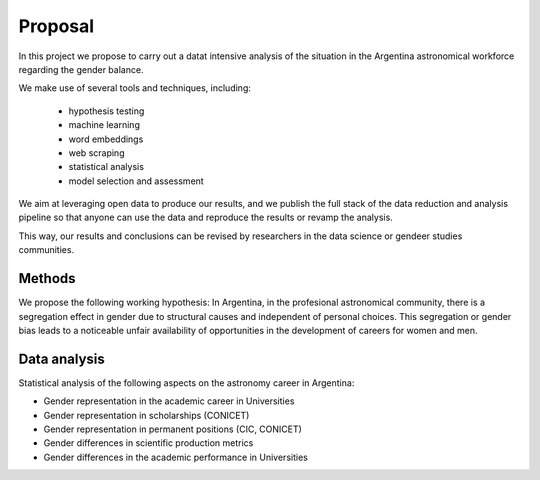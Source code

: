 Proposal
====================================

In this project we propose to carry out a datat intensive analysis of
the situation in the Argentina astronomical workforce regarding the
gender balance.

We make use of several tools and techniques, including:

   - hypothesis testing
   - machine learning
   - word embeddings
   - web scraping
   - statistical analysis
   - model selection and assessment

We aim at leveraging open data to produce our results, and we publish
the full stack of the data reduction and analysis pipeline so that
anyone can use the data and reproduce the results or revamp the
analysis.

This way, our results and conclusions can be revised by researchers in
the data science or gendeer studies communities.



Methods
-------

We propose the following working hypothesis: In Argentina, in the
profesional astronomical community, there is a segregation effect
in gender due to structural causes and independent of personal
choices. This segregation or gender bias leads to a noticeable
unfair availability of opportunities in the development of careers for
women and men.


Data analysis
--------------

Statistical analysis of the following aspects on the astronomy career
in Argentina:

* Gender representation in the academic career in Universities
* Gender representation in scholarships (CONICET)
* Gender representation in permanent positions (CIC, CONICET)
* Gender differences in scientific production metrics
* Gender differences in the academic performance in Universities
